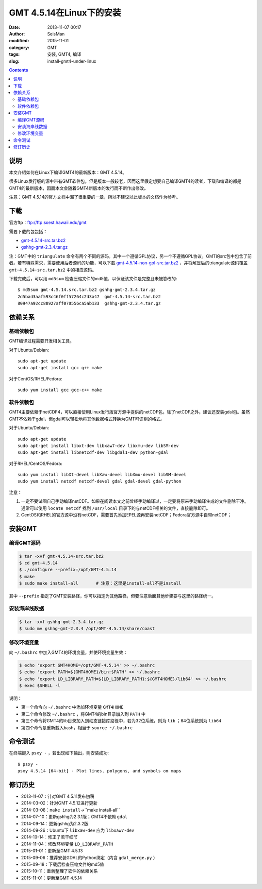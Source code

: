 GMT 4.5.14在Linux下的安装
#########################

:date: 2013-11-07 00:17
:author: SeisMan
:modified: 2015-11-01
:category: GMT
:tags: 安装, GMT4, 编译
:slug: install-gmt4-under-linux

.. contents::

说明
====

本文介绍如何在Linux下编译GMT4的最新版本：GMT 4.5.14。

很多Linux发行版的源中带有GMT软件包，但是版本一般较老，因而这里假定想要自己编译GMT4的读者，下载和编译的都是GMT4的最新版本，因而本文会随着GMT4新版本的发行而不断作出修改。

注意：GMT 4.5.14的官方文档中漏了很重要的一章，所以不建议以此版本的文档作为参考。

下载
====

官方ftp：ftp://ftp.soest.hawaii.edu/gmt

需要下载的包包括：

- `gmt-4.5.14-src.tar.bz2 <ftp://ftp.soest.hawaii.edu/gmt/gmt-4.5.14-src.tar.bz2>`_
- `gshhg-gmt-2.3.4.tar.gz <ftp://ftp.soest.hawaii.edu/gmt/gshhg-gmt-2.3.4.tar.gz>`_

注：GMT中的 ``triangulate`` 命令有两个不同的源码，其中一个遵循GPL协议，另一个不遵循GPL协议。GMT的src包中包含了前者。若有特殊需求，需要使用后者源码的功能，可以下载 `gmt-4.5.14-non-gpl-src.tar.bz2 <ftp://ftp.soest.hawaii.edu/gmt/gmt-4.5.14-non-gpl-src.tar.bz2>`_ ，并将解压后的triangulate源码覆盖 ``gmt-4.5.14-src.tar.bz2`` 中的相应源码。

下载完成后，可以用 ``md5sum`` 检查压缩文件的md5值，以保证该文件是完整且未被篡改的::

    $ md5sum gmt-4.5.14.src.tar.bz2 gshhg-gmt-2.3.4.tar.gz
    2d5bad3aaf593c46f0ff57264c2d3a47  gmt-4.5.14-src.tar.bz2
    80947a92cc88927aff070556ca5ab133  gshhg-gmt-2.3.4.tar.gz

依赖关系
========

基础依赖包
----------

GMT编译过程需要开发相关工具。

对于Ubuntu/Debian::

    sudo apt-get update
    sudo apt-get install gcc g++ make

对于CentOS/RHEL/Fedora::

    sudo yum install gcc gcc-c++ make

软件依赖包
----------

GMT4主要依赖于netCDF4，可以直接使用Linux发行版官方源中提供的netCDF包。除了netCDF之外，建议还安装gdal包。虽然GMT不依赖于gdal，但gdal可以轻松地将其他数据格式转换为GMT可识别的格式。

对于Ubuntu/Debian::

    sudo apt-get update
    sudo apt-get install libxt-dev libxaw7-dev libxmu-dev libSM-dev
    sudo apt-get install libnetcdf-dev libgdal1-dev python-gdal

对于RHEL/CentOS/Fedora::

    sudo yum install libXt-devel libXaw-devel libXmu-devel libSM-devel
    sudo yum install netcdf netcdf-devel gdal gdal-devel gdal-python

注意：

#. 一定不要试图自己手动编译netCDF。如果在阅读本文之前曾经手动编译过，一定要将原来手动编译生成的文件删除干净。通常可以使用 ``locate netcdf`` 找到 ``/usr/local`` 目录下的与netCDF相关的文件，直接删除即可。
#. CentOS和RHEL的官方源中没有netCDF，需要首先添加EPEL源再安装netCDF；Fedora官方源中自带netCDF；

安装GMT
=======

编译GMT源码
-----------

.. code-block:: bash

   $ tar -xvf gmt-4.5.14-src.tar.bz2
   $ cd gmt-4.5.14
   $ ./configure --prefix=/opt/GMT-4.5.14
   $ make
   $ sudo make install-all       # 注意：这里是install-all不是install

其中 ``--prefix`` 指定了GMT安装路径，你可以指定为其他路径，但要注意后面其他步骤要与这里的路径统一。

安装海岸线数据
--------------

.. code-block:: bash

   $ tar -xvf gshhg-gmt-2.3.4.tar.gz
   $ sudo mv gshhg-gmt-2.3.4 /opt/GMT-4.5.14/share/coast


修改环境变量
------------

向 ``~/.bashrc`` 中加入GMT4的环境变量，并使环境变量生效：

.. code-block:: bash

   $ echo 'export GMT4HOME=/opt/GMT-4.5.14' >> ~/.bashrc
   $ echo 'export PATH=${GMT4HOME}/bin:$PATH' >> ~/.bashrc
   $ echo 'export LD_LIBRARY_PATH=${LD_LIBRARY_PATH}:${GMT4HOME}/lib64' >> ~/.bashrc
   $ exec $SHELL -l

说明：

- 第一个命令向 ``~/.bashrc`` 中添加环境变量 ``GMT4HOME``
- 第二个命令修改 ``~/.bashrc`` ，将GMT4的bin目录加入到 ``PATH`` 中
- 第三个命令将GMT4的lib目录加入到动态链接库路径中，若为32位系统，则为 ``lib`` ；64位系统则为 ``lib64``
- 第四个命令是重新载入bash，相当于 ``source ~/.bashrc``

命令测试
========

在终端键入 ``psxy -`` ，若出现如下输出，则安装成功::

    $ psxy -
    psxy 4.5.14 [64-bit] - Plot lines, polygons, and symbols on maps

修订历史
========

- 2013-11-07：针对GMT 4.5.11发布初稿
- 2014-03-02：针对GMT 4.5.12进行更新
- 2014-03-08：``make install``->``make install-all``
- 2014-07-10：更新gshhg为2.3.1版；GMT4不依赖 ``gdal``
- 2014-09-14：更新gshhg为2.3.2版
- 2014-09-26：Ubuntu下 ``libxaw-dev`` 应为 ``libxaw7-dev``
- 2014-10-14：修正了若干细节
- 2014-11-04：修改环境变量 ``LD_LIBRARY_PATH``
- 2015-01-01：更新至GMT 4.5.13
- 2015-09-06：推荐安装GDAL的Python绑定（内含 ``gdal_merge.py`` ）
- 2015-09-18：下载后检查压缩文件的md5值
- 2015-10-11：重新整理了软件的依赖关系
- 2015-11-01：更新至GMT 4.5.14
